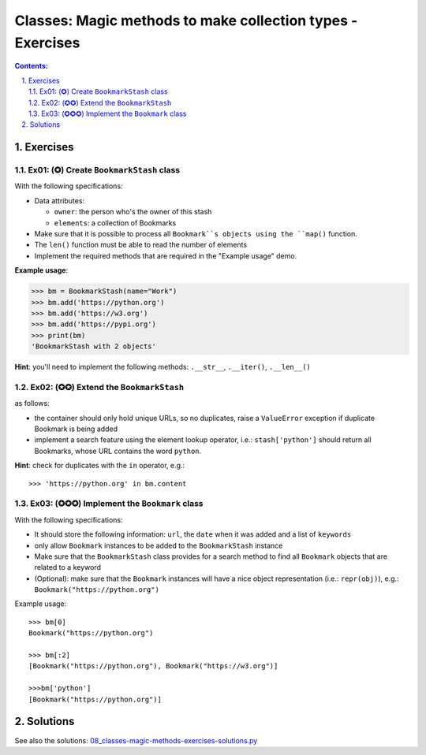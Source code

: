 ================================================================================
Classes: Magic methods to make collection types - Exercises
================================================================================

.. sectnum::
   :start: 1
   :suffix: .
   :depth: 2

.. contents:: Contents:
   :depth: 2
   :backlinks: entry
   :local:


Exercises
================================================================================

Ex01: (✪) Create ``BookmarkStash`` class
--------------------------------------------------------------------------------

With the following specifications:

- Data attributes:

  - ``owner``: the person who's the owner of this stash
  - ``elements``: a collection of Bookmarks

- Make sure that it is possible to process all ``Bookmark``s objects using the
  ``map()`` function.
- The ``len()`` function must be able to read the number of elements
- Implement the required methods that are required in the "Example usage"
  demo.


**Example usage**:

.. code:: python
   :class: pycon

   >>> bm = BookmarkStash(name="Work")
   >>> bm.add('https://python.org')
   >>> bm.add('https://w3.org')
   >>> bm.add('https://pypi.org')
   >>> print(bm)
   'BookmarkStash with 2 objects'


**Hint**: you'll need to implement the following methods: ``.__str__``,
``.__iter()``, ``.__len__()``


Ex02: (✪✪) Extend the ``BookmarkStash``
--------------------------------------------------------------------------------

as follows:

- the container should only hold unique URLs, so no duplicates, raise
  a ``ValueError`` exception if duplicate Bookmark is being added
- implement a search feature using the element lookup operator, i.e.:
  ``stash['python']`` should return all Bookmarks, whose URL contains the
  word ``python``.

**Hint**: check for duplicates with the ``in`` operator, e.g.: ::

 >>> 'https://python.org' in bm.content


Ex03: (✪✪✪) Implement the ``Bookmark`` class
--------------------------------------------------------------------------------

With the following specifications:

- It should store the following information: ``url``, the ``date`` when it was
  added and a list of ``keywords``
- only allow ``Bookmark`` instances to be added to the ``BookmarkStash``
  instance
- Make sure that the ``BookmarkStash`` class provides for a search method to
  find all ``Bookmark`` objects that are related to a keyword
- (Optional): make sure that the ``Bookmark`` instances will have a nice
  object representation (i.e.: ``repr(obj)``), e.g.:
  ``Bookmark("https://python.org")``

Example usage: ::

 >>> bm[0]
 Bookmark("https://python.org")

 >>> bm[:2]
 [Bookmark("https://python.org"), Bookmark("https://w3.org")]

 >>>bm['python']
 [Bookmark("https://python.org")]

Solutions
================================================================================

See also the solutions: `08_classes-magic-methods-exercises-solutions.py <08_classes-magic-methods-exercises-solutions.py>`_


.. vim: filetype=rst textwidth=78 foldmethod=syntax foldcolumn=3 wrap
.. vim: linebreak ruler spell spelllang=en showbreak=… shiftwidth=3 tabstop=3
